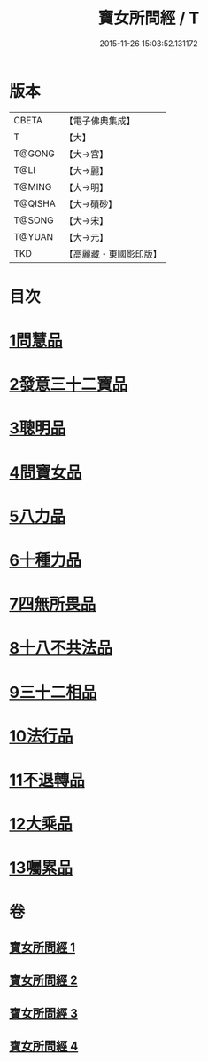 #+TITLE: 寶女所問經 / T
#+DATE: 2015-11-26 15:03:52.131172
* 版本
 |     CBETA|【電子佛典集成】|
 |         T|【大】     |
 |    T@GONG|【大→宮】   |
 |      T@LI|【大→麗】   |
 |    T@MING|【大→明】   |
 |   T@QISHA|【大→磧砂】  |
 |    T@SONG|【大→宋】   |
 |    T@YUAN|【大→元】   |
 |       TKD|【高麗藏・東國影印版】|

* 目次
* [[file:KR6h0003_001.txt::001-0452a25][1問慧品]]
* [[file:KR6h0003_002.txt::002-0458a5][2發意三十二寶品]]
* [[file:KR6h0003_002.txt::0458c26][3聰明品]]
* [[file:KR6h0003_002.txt::0459a25][4問寶女品]]
* [[file:KR6h0003_002.txt::0460c13][5八力品]]
* [[file:KR6h0003_002.txt::0461a13][6十種力品]]
* [[file:KR6h0003_002.txt::0462a3][7四無所畏品]]
* [[file:KR6h0003_003.txt::003-0462b25][8十八不共法品]]
* [[file:KR6h0003_004.txt::004-0468c23][9三十二相品]]
* [[file:KR6h0003_004.txt::0469c18][10法行品]]
* [[file:KR6h0003_004.txt::0470c27][11不退轉品]]
* [[file:KR6h0003_004.txt::0472a3][12大乘品]]
* [[file:KR6h0003_004.txt::0473a24][13囑累品]]
* 卷
** [[file:KR6h0003_001.txt][寶女所問經 1]]
** [[file:KR6h0003_002.txt][寶女所問經 2]]
** [[file:KR6h0003_003.txt][寶女所問經 3]]
** [[file:KR6h0003_004.txt][寶女所問經 4]]
